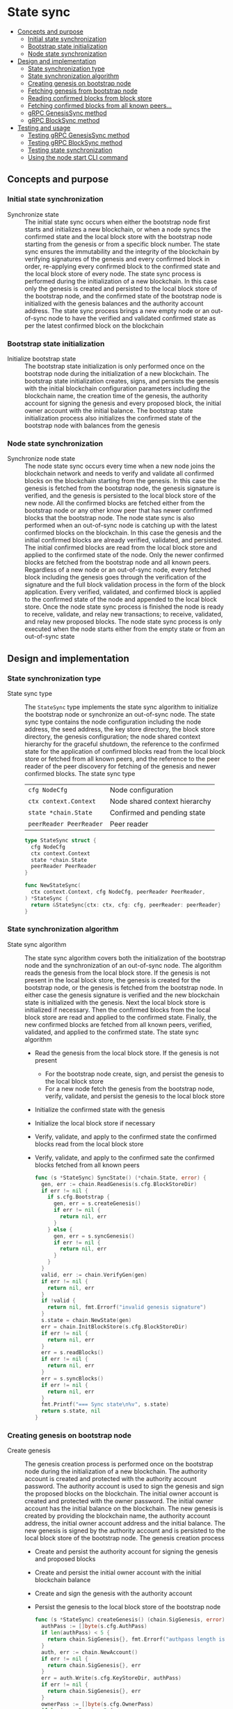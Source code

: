 * State sync
:PROPERTIES:
:TOC: :include descendants
:END:

:CONTENTS:
- [[#concepts-and-purpose][Concepts and purpose]]
  - [[#initial-state-synchronization][Initial state synchronization]]
  - [[#bootstrap-state-initialization][Bootstrap state initialization]]
  - [[#node-state-synchronization][Node state synchronization]]
- [[#design-and-implementation][Design and implementation]]
  - [[#state-synchronization-type][State synchronization type]]
  - [[#state-synchronization-algorithm][State synchronization algorithm]]
  - [[#creating-genesis-on-bootstrap-node][Creating genesis on bootstrap node]]
  - [[#fetching-genesis-from-bootstrap-node][Fetching genesis from bootstrap node]]
  - [[#reading-confirmed-blocks-from-block-store][Reading confirmed blocks from block store]]
  - [[#fetching-confirmed-blocks-from-all-known-peers][Fetching confirmed blocks from all known peers...]]
  - [[#grpc-genesissync-method][gRPC GenesisSync method]]
  - [[#grpc-blocksync-method][gRPC BlockSync method]]
- [[#testing-and-usage][Testing and usage]]
  - [[#testing-grpc-genesissync-method][Testing gRPC GenesisSync method]]
  - [[#testing-grpc-blocksync-method][Testing gRPC BlockSync method]]
  - [[#testing-state-synchronization][Testing state synchronization]]
  - [[#using-the-node-start-cli-command][Using the node start CLI command]]
:END:

** Concepts and purpose

*** Initial state synchronization

- Synchronize state :: The initial state sync occurs when either the bootstrap
  node first starts and initializes a new blockchain, or when a node syncs the
  confirmed state and the local block store with the bootstrap node starting
  from the genesis or from a specific block number. The state sync ensures the
  immutability and the integrity of the blockchain by verifying signatures of
  the genesis and every confirmed block in order, re-applying every confirmed
  block to the confirmed state and the local block store of every node. The
  state sync process is performed during the initialization of a new blockchain.
  In this case only the genesis is created and persisted to the local block
  store of the bootstrap node, and the confirmed state of the bootstrap node is
  initialized with the genesis balances and the authority account address. The
  state sync process brings a new empty node or an out-of-sync node to have the
  verified and validated confirmed state as per the latest confirmed block on
  the blockchain

*** Bootstrap state initialization

- Initialize bootstrap state :: The bootstrap state initialization is only
  performed once on the bootstrap node during the initialization of a new
  blockchain. The bootstrap state initialization creates, signs, and persists
  the genesis with the initial blockchain configuration parameters including the
  blockchain name, the creation time of the genesis, the authority account for
  signing the genesis and every proposed block, the initial owner account with
  the initial balance. The bootstrap state initialization process also
  initializes the confirmed state of the bootstrap node with balances from the
  genesis

*** Node state synchronization

- Synchronize node state :: The node state sync occurs every time when a new
  node joins the blockchain network and needs to verify and validate all
  confirmed blocks on the blockchain starting from the genesis. In this case the
  genesis is fetched from the bootstrap node, the genesis signature is verified,
  and the genesis is persisted to the local block store of the new node. All the
  confirmed blocks are fetched either from the bootstrap node or any other know
  peer that has newer confirmed blocks that the bootstrap node. The node state
  sync is also performed when an out-of-sync node is catching up with the latest
  confirmed blocks on the blockchain. In this case the genesis and the initial
  confirmed blocks are already verified, validated, and persisted. The initial
  confirmed blocks are read from the local block store and applied to the
  confirmed state of the node. Only the newer confirmed blocks are fetched from
  the bootstrap node and all known peers. Regardless of a new node or an
  out-of-sync node, every fetched block including the genesis goes through the
  verification of the signature and the full block validation process in the
  form of the block application. Every verified, validated, and confirmed block
  is applied to the confirmed state of the node and appended to the local block
  store. Once the node state sync process is finished the node is ready to
  receive, validate, and relay new transactions; to receive, validated, and
  relay new proposed blocks. The node state sync process is only executed when
  the node starts either from the empty state or from an out-of-sync state

** Design and implementation

*** State synchronization type

- State sync type :: The =StateSync= type implements the state sync algorithm to
  initialize the bootstrap node or synchronize an out-of-sync node. The state
  sync type contains the node configuration including the node address, the seed
  address, the key store directory, the block store directory, the genesis
  configuration; the node shared context hierarchy for the graceful shutdown,
  the reference to the confirmed state for the application of confirmed blocks
  read from the local block store or fetched from all known peers, and the
  reference to the peer reader of the peer discovery for fetching of the genesis
  and newer confirmed blocks. The state sync type
  | ~cfg NodeCfg~           | Node configuration            |
  | ~ctx context.Context~   | Node shared context hierarchy |
  | ~state *chain.State~    | Confirmed and pending state   |
  | ~peerReader PeerReader~ | Peer reader                   |
  #+BEGIN_SRC go
type StateSync struct {
  cfg NodeCfg
  ctx context.Context
  state *chain.State
  peerReader PeerReader
}

func NewStateSync(
  ctx context.Context, cfg NodeCfg, peerReader PeerReader,
) *StateSync {
  return &StateSync{ctx: ctx, cfg: cfg, peerReader: peerReader}
}
  #+END_SRC

*** State synchronization algorithm

- State sync algorithm :: The state sync algorithm covers both the
  initialization of the bootstrap node and the synchronization of an out-of-sync
  node. The algorithm reads the genesis from the local block store. If the
  genesis is not present in the local block store, the genesis is created for
  the bootstrap node, or the genesis is fetched from the bootstrap node. In
  either case the genesis signature is verified and the new blockchain state is
  initialized with the genesis. Next the local block store is initialized if
  necessary. Then the confirmed blocks from the local block store are read and
  applied to the confirmed state. Finally, the new confirmed blocks are fetched
  from all known peers, verified, validated, and applied to the confirmed state.
  The state sync algorithm
  - Read the genesis from the local block store. If the genesis is not present
    - For the bootstrap node create, sign, and persist the genesis to the local
      block store
    - For a new node fetch the genesis from the bootstrap node, verify,
      validate, and persist the genesis to the local block store
  - Initialize the confirmed state with the genesis
  - Initialize the local block store if necessary
  - Verify, validate, and apply to the confirmed state the confirmed blocks read
    from the local block store
  - Verify, validate, and apply to the confirmed sate the confirmed blocks
    fetched from all known peers
  #+BEGIN_SRC go
func (s *StateSync) SyncState() (*chain.State, error) {
  gen, err := chain.ReadGenesis(s.cfg.BlockStoreDir)
  if err != nil {
    if s.cfg.Bootstrap {
      gen, err = s.createGenesis()
      if err != nil {
        return nil, err
      }
    } else {
      gen, err = s.syncGenesis()
      if err != nil {
        return nil, err
      }
    }
  }
  valid, err := chain.VerifyGen(gen)
  if err != nil {
    return nil, err
  }
  if !valid {
    return nil, fmt.Errorf("invalid genesis signature")
  }
  s.state = chain.NewState(gen)
  err = chain.InitBlockStore(s.cfg.BlockStoreDir)
  if err != nil {
    return nil, err
  }
  err = s.readBlocks()
  if err != nil {
    return nil, err
  }
  err = s.syncBlocks()
  if err != nil {
    return nil, err
  }
  fmt.Printf("=== Sync state\n%v", s.state)
  return s.state, nil
}
  #+END_SRC

*** Creating genesis on bootstrap node

- Create genesis :: The genesis creation process is performed once on the
  bootstrap node during the initialization of a new blockchain. The authority
  account is created and protected with the authority account password. The
  authority account is used to sign the genesis and sign the proposed blocks on
  the blockchain. The initial owner account is created and protected with the
  owner password. The initial owner account has the initial balance on the
  blockchain. The new genesis is created by providing the blockchain name, the
  authority account address, the initial owner account address and the initial
  balance. The new genesis is signed by the authority account and is persisted
  to the local block store of the bootstrap node. The genesis creation process
  - Create and persist the authority account for signing the genesis and
    proposed blocks
  - Create and persist the initial owner account with the initial blockchain
    balance
  - Create and sign the genesis with the authority account
  - Persist the genesis to the local block store of the bootstrap node
  #+BEGIN_SRC go
func (s *StateSync) createGenesis() (chain.SigGenesis, error) {
  authPass := []byte(s.cfg.AuthPass)
  if len(authPass) < 5 {
    return chain.SigGenesis{}, fmt.Errorf("authpass length is less than 5")
  }
  auth, err := chain.NewAccount()
  if err != nil {
    return chain.SigGenesis{}, err
  }
  err = auth.Write(s.cfg.KeyStoreDir, authPass)
  if err != nil {
    return chain.SigGenesis{}, err
  }
  ownerPass := []byte(s.cfg.OwnerPass)
  if len(ownerPass) < 5 {
    return chain.SigGenesis{}, fmt.Errorf("ownerpass length is less than 5")
  }
  if s.cfg.Balance == 0 {
    return chain.SigGenesis{}, fmt.Errorf("balance must be positive")
  }
  acc, err := chain.NewAccount()
  if err != nil {
    return chain.SigGenesis{}, err
  }
  err = acc.Write(s.cfg.KeyStoreDir, ownerPass)
  s.cfg.OwnerPass = "erase"
  if err != nil {
    return chain.SigGenesis{}, err
  }
  gen := chain.NewGenesis(
    s.cfg.Chain, auth.Address(), acc.Address(), s.cfg.Balance,
  )
  sgen, err := auth.SignGen(gen)
  if err != nil {
    return chain.SigGenesis{}, err
  }
  err = sgen.Write(s.cfg.BlockStoreDir)
  if err != nil {
    return chain.SigGenesis{}, err
  }
  return sgen, nil
}
  #+END_SRC

*** Fetching genesis from bootstrap node

- Sync genesis :: The genesis sync process is performed once for every new node
  when the new node joins the already initialized blockchain with the running
  bootstrap node. The genesis sync process contributes to the immutability and
  the integrity of the blockchain by ensuring that exactly the same copy of the
  genesis is stored in the local block store of every node on the blockchain.
  The genesis sync process fetches the encoded and signed genesis from the
  bootstrap node. Then the encoded genesis is decoded. Next the genesis
  signature is verified. Finally, the verified genesis is persisted to the local
  block store of the new node. The genesis sync process
  - Fetch the encoded and signed genesis from the bootstrap node
  - Decode the fetched genesis
  - Verify that the genesis signature is valid
  - Persist the verified genesis to the local block store
  #+BEGIN_SRC go
func (s *StateSync) syncGenesis() (chain.SigGenesis, error) {
  jgen, err := s.grpcGenesisSync()
  if err != nil {
    return chain.SigGenesis{}, err
  }
  var gen chain.SigGenesis
  err = json.Unmarshal(jgen, &gen)
  if err != nil {
    return chain.SigGenesis{}, err
  }
  valid, err := chain.VerifyGen(gen)
  if err != nil {
    return chain.SigGenesis{}, err
  }
  if !valid {
    return chain.SigGenesis{}, fmt.Errorf("invalid genesis signature")
  }
  err = gen.Write(s.cfg.BlockStoreDir)
  if err != nil {
    return chain.SigGenesis{}, err
  }
  return gen, nil
}
  #+END_SRC

*** Reading confirmed blocks from block store

- Read blocks :: The block reading process is executed every time the node is
  restarted. First the genesis is read and the state is initialized with the
  genesis. Then all confirmed blocks from the local block store are read in
  order and applied to the confirmed state. The block reading process brings the
  node to the state when the node left off the last time. The block reading
  process creates the iterator over the confirmed blocks in the local block
  store. Each confirmed block returned in order by the iterator is applied to
  the cloned state, and, if successful, the cloned state is applied to the
  confirmed state. The block application process ensures the integrity and the
  immutability of the blockchain state on every node. The block reading process
  - Create the iterator for reading the confirmed blocks in order from the local
    block store
  - Defer closing the block iterator
  - Iterate over the confirmed blocks in order. For each confirmed block
    - Apply the confirmed block to the cloned state, if successful
    - Apply the cloned state to the confirmed state
  #+BEGIN_SRC go
func (s *StateSync) readBlocks() error {
  blocks, closeBlocks, err := chain.ReadBlocks(s.cfg.BlockStoreDir)
  if err != nil {
    return err
  }
  defer closeBlocks()
  for err, blk := range blocks {
    if err != nil {
      return err
    }
    clone := s.state.Clone()
    err = clone.ApplyBlock(blk)
    if err != nil {
      return err
    }
    s.state.Apply(clone)
  }
  return nil
}
  #+END_SRC

*** Fetching confirmed blocks from all known peers...

- Sync blocks :: The block sync process propagates the recent confirmed blocks
  through the blockchain network during the initialization of a new node or the
  synchronization of an out-of-sync node on the blockchain. The block sync
  process contributes to the immutability and the integrity of the blockchain by
  ensuring that exactly the same blocks in the same order are stored on every
  node of the blockchain. For every known peer the block sync process fetches
  the new confirmed blocks starting from the block number next to the last
  confirmed block number on the requesting node. Each fetched block is decoded.
  Then the block is applied to the cloned state, and, if successful, the cloned
  state is applied to the confirmed state. Finally, after successful
  application, the new confirmed block is persisted to the local block store.
  The block sync process
  - For each known peer fetch new confirmed blocks starting from the block
    number next to the last confirmed block number on the requesting node
    - For each fetched block
      - Decode the fetched block
      - Apply the decoded block to the local cloned state, if successful
      - Apply the cloned state to the confirmed state
      - Persist the confirmed block to the local block store
  #+BEGIN_SRC go
func (s *StateSync) syncBlocks() error {
  for _, peer := range s.peerReader.Peers() {
    blocks, closeBlocks, err := s.grpcBlockSync(peer)
    if err != nil {
      return err
    }
    defer closeBlocks()
    for err, jblk := range blocks {
      if err != nil {
        return err
      }
      var blk chain.SigBlock
      err = json.Unmarshal(jblk, &blk)
      if err != nil {
        return err
      }
      clone := s.state.Clone()
      err = clone.ApplyBlock(blk)
      if err != nil {
        return err
      }
      s.state.Apply(clone)
      err = blk.Write(s.cfg.BlockStoreDir)
      if err != nil {
        return err
      }
    }
  }
  return nil
}
  #+END_SRC

*** gRPC =GenesisSync= method

The gRPC =Block= service provides the =GenesisSync= method to fetch the encoded
and signed genesis from the bootstrap node. The interface of the service
#+BEGIN_SRC protobuf
message GenesisSyncReq { }

message GenesisSyncRes {
  bytes Genesis = 1;
}

service Block {
  rpc GenesisSync(GenesisSyncReq) returns (GenesisSyncRes);
}
#+END_SRC

The implementation of the =GenesisSync= method
- Read and return the encoded and signed genesis
#+BEGIN_SRC go
func (s *BlockSrv) GenesisSync(
  _ context.Context, req *GenesisSyncReq,
) (*GenesisSyncRes, error) {
  jgen, err := chain.ReadGenesisBytes(s.blockStoreDir)
  if err != nil {
    return nil, status.Errorf(codes.NotFound, err.Error())
  }
  res := &GenesisSyncRes{Genesis: jgen}
  return res, nil
}
#+END_SRC

*** gRPC =BlockSync= method

The gRPC =Block= service provides the =BlockSync= method to fetch the newer
confirmed blocks the all known peers starting from a specified block number. All
newer blocks starting from the specified block number are returned to the client
through the gRPC server stream. The interface of the service
#+BEGIN_SRC protobuf
message BlockSyncReq {
  uint64 Number = 1;
}

message BlockSyncRes {
  bytes Block = 1;
}

service Block {
  rpc BlockSync(BlockSyncReq) returns (stream BlockSyncRes);
}
#+END_SRC

The implementation of the =BlockSync= method
- Create the iterator for confirmed blocks from the local block store
- Defer closing the block iterator
- Send each block staring from the requested block number over the gRPC server
  stream to the client
#+BEGIN_SRC go
func (s *BlockSrv) BlockSync(
  req *BlockSyncReq, stream grpc.ServerStreamingServer[BlockSyncRes],
) error {
  blocks, closeBlocks, err := chain.ReadBlocksBytes(s.blockStoreDir)
  if err != nil {
    return status.Errorf(codes.NotFound, err.Error())
  }
  defer closeBlocks()
  num, i := int(req.Number), 1
  for err, jblk := range blocks {
    if err != nil {
      return status.Errorf(codes.Internal, err.Error())
    }
    if i >= num {
      res := &BlockSyncRes{Block: jblk}
      err = stream.Send(res)
      if err != nil {
        return status.Errorf(codes.Internal, err.Error())
      }
    }
    i++
  }
  return nil
}
#+END_SRC

** Testing and usage

*** Testing gRPC =GenesisSync= method

The =TestGenesisSync= testing process
- Create and persist the genesis
- Create the state from the genesis
- Set up the gRPC server and client
- Create the gRPC block client
- Call the =GenesysSync= method to fetch the genesis
- Decode the received genesis
- Verify that the signature of the received genesis is valid
#+BEGIN_SRC fish
go test -v -cover -coverprofile=coverage.cov ./... -run GenesisSync
#+END_SRC

*** Testing gRPC =BlockSync= method

The =TestBlockSync= testing process
- Create and persist the genesis
- Create the state from the genesis
- Create several confirmed blocks on the state and on the local block store
- Set up the gRPC server and client
- Create the gRPC block client
- Call the =BlockSync= method to get the gRPC server stream of confirmed blocks
- Start receiving confirmed blocks from the gRPC server stream. For each block
  received from the gRPC server stream
  - Decode the received block
  - Verify that the signature of the received block is valid
  - Verify that the received block number and its parent hash equal to the
    block number and the parent hash of the last confirmed block
#+BEGIN_SRC fish
go test -v -cover -coverprofile=coverage.cov ./... -run BlockSync
#+END_SRC

*** Testing state synchronization

The =TestStateSync= testing process
- Set up the bootstrap node
  - Create the peer discovery without starting for the bootstrap node
  - Initialize the state on the bootstrap node by creating the genesis
  - Get the initial owner account and its balance from the genesis
  - Verify that the initial owner balance from the confirmed state on the
    bootstrap node is equal to the initial owner balance from the genesis
  - Create several confirmed blocks on the bootstrap node
  - Start the gRPC server on the bootstrap node
  - Wait for the gRPC server of the bootstrap node to start
- Set up the new node
  - Create the peer discovery without starting for the new node
  - Synchronize the state on the new node by fetching the genesis and all
    confirmed blocks from the bootstrap node
  - Verify that the last block number and the last block parent on the confirmed
    sate of the the new node and the bootstrap node are equal
#+BEGIN_SRC fish
go test -v -cover -coverprofile=coverage.cov ./... -run StateSync
#+END_SRC

*** Using the =node start= CLI command

The node start command is the main entry point for initialization, starting, and
restarting of a blockchain node. There are two types of nodes on this blockchain
- Bootstrap and authority node :: The bootstrap and the authority node in this
  blockchain is the single authority node that initializes the blockchain by
  creating and signing the genesis on the first start; creates, signs, proposes,
  and relays new blocks; and serves as the bootstrap node for the initial peer
  discovery. The bootstrap and the authority node also accepts, validates and
  relays new transactions to other nodes; streams the blockchain events e.g.
  confirmed blocks, confirmed transactions to the subscribed clients; maintains
  the confirmed and the pending in-memory state, and the on-disk local block
  store with confirmed blocks
- Regular node :: The regular node participates in the peer discovery; accepts,
  validates, and relays new transactions from clients to other nodes; receives,
  validates, and relays new transactions and proposed blocks to other nodes. The
  regular node streams the blockchain events e.g. confirmed blocks, confirmed
  transactions to the subscribed clients; maintains the confirmed and the
  pending in-memory state and the on-disk local block store with confirmed
  blocks

The =node start= parameters
- =--node= specifies the node address
- =--bootstrap= makes the node the bootstrap node for the initial peer discovery
  and also makes the node the authority node for signing the genesis, proposing
  and signing new blocks
- =--seed= specifies the seed bootstrap address for a regular node
- =--keystore= defines the key store directory on the local file system to store
  password-protected key pairs of blockchain accounts created on the node
- =--blockstore= defines the block store directory on the local file system to
  store confirmed blocks on the blockchain
- =--chain= specifies the name of the blockchain to be included in the genesis
- =--authpass= provides a password for the authority account to sign the genesis
  and all proposed blocks on the blockchain
- =--ownerpass= provides a password for the initial owner account on the
  blockchain
- =--balance= specifies the balance for the initial owner account on the
  blockchain

Options for starting the blockchain node
- Initialize the bootstrap and the authority node
#+BEGIN_SRC fish
set boot localhost:1122
set authpass password
set ownerpass password
./bcn node start --node $boot --bootstrap --authpass $authpass \
  --ownerpass $ownerpass --balance 1000
# === Sync state
# * Balances and nonces
# acc 1dc6773:                        1000        0
# * Last block
# blk       0: d951443 -> 0000000
# * Pending balances and nonces
# acc 1dc6773:                        1000        0
# <=> gRPC localhost:1122
#+END_SRC
- Start the already initialized bootstrap node and the authority node
#+BEGIN_SRC fish
./bcn node start --node $boot --bootstrap --authpass $authpass
# === Sync state
# * Balances and nonces
# acc 1dc6773:                        1000        0
# * Last block
# blk       0: d951443 -> 0000000
# * Pending balances and nonces
# acc 1dc6773:                        1000        0
# <=> gRPC localhost:1122
#+END_SRC
- Start a regular node with the seed bootstrap address
#+BEGIN_SRC fish
set node localhost:1123
./bcn node start --node $node --seed $node
# === Sync state
# * Balances and nonces
# acc 1dc6773:                        1000        0
# * Last block
# blk       0: d951443 -> 0000000
# * Pending balances and nonces
# acc 1dc6773:                        1000        0
# <=> gRPC localhost:1123
#+END_SRC
